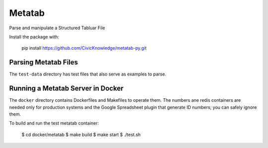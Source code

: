Metatab
=======

Parse and manipulate a Structured Tabluar File

Install the package with:

    pip install https://github.com/CivicKnowledge/metatab-py.git


Parsing Metatab Files
---------------------

The ``test-data`` directory has test files that also serve as examples to parse. 





Running a Metatab Server in Docker
----------------------------------

The ``docker`` directory contains Dockerfiles and Makefiles to operate them. The numbers ane redis containers are needed
only for production systems and the Google Spreadsheet plugin that generate ID numbers; you can safely ignore them.

To build and run the test metatab container:

    $ cd docker/metatab
    $ make build
    $ make start
    $ ./test.sh

